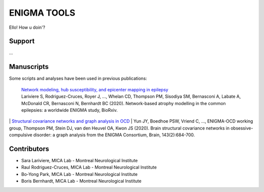 ====================
ENIGMA TOOLS
====================


Ello!
How u doin'?


Support
-----------

...

Manuscripts
--------------

Some scripts and analyses have been used in previous publications:

  | `Network modeling, hub susceptibility, and epicenter mapping in epilepsy <https://www.biorxiv.org/content/10.1101/2020.05.04.076836v1>`_
  | Lariviere S, Rodriguez-Cruces, Royer J, ..., Whelan CD, Thompson PM, Sisodiya SM, Bernasconi A, Labate A, McDonald CR, Bernasconi N, Bernhardt BC (2020). Network-based atrophy modelling in the common epilepsies: a worldwide ENIGMA study, BioRxiv.
|
  | `Structural covariance networks and graph analysis in OCD <https://academic.oup.com/brain/article/143/2/684/5732968>`_
  | Yun JY, Boedhoe PSW, Vriend C, ..., ENIGMA-OCD working group, Thompson PM, Stein DJ, van den Heuvel OA, Kwon JS (2020). Brain structural covariance networks in obsessive-compulsive disorder: a graph analysis from the ENIGMA Consortium, Brain, 143(2):684-700.


Contributors
-----------------------

* Sara Lariviere, MICA Lab - Montreal Neurological Institute
* Raul Rodriguez-Cruces, MICA Lab - Montreal Neurological Institute
* Bo-Yong Park, MICA Lab - Montreal Neurological Institute
* Boris Bernhardt, MICA Lab - Montreal Neurological Institute

